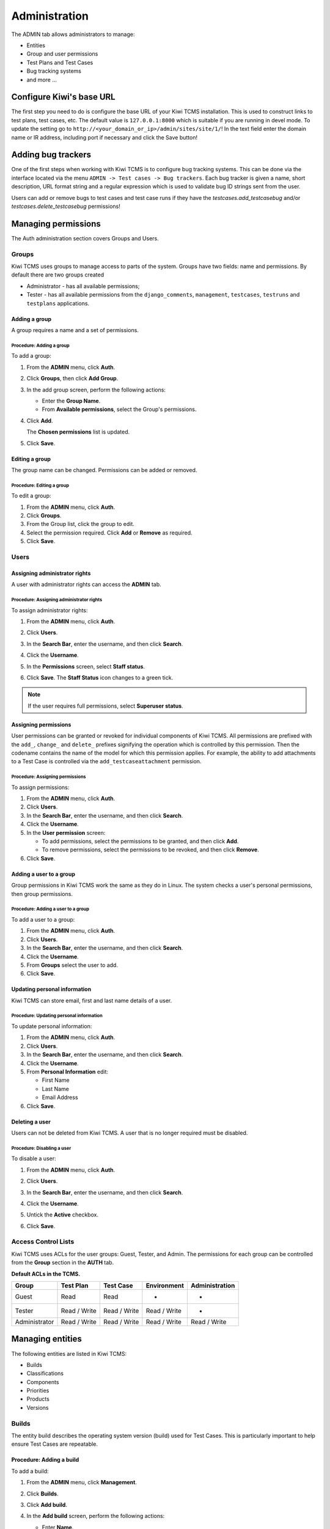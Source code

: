 .. _admin:

Administration
==============

The ADMIN tab allows administrators to manage:

-  Entities
-  Group and user permissions
-  Test Plans and Test Cases
-  Bug tracking systems
-  and more ...

|The Administration screen|

Configure Kiwi's base URL
-------------------------

The first step you need to do is configure the base URL of your Kiwi TCMS
installation. This is used to construct links to test plans, test cases, etc.
The default value is ``127.0.0.1:8000`` which is suitable if you are running
in devel mode. To update the setting go to
``http://<your_domain_or_ip>/admin/sites/site/1/``!
In the text field enter the domain name or IR address, including port if
necessary and click the Save button!


Adding bug trackers
-------------------

One of the first steps when working with Kiwi TCMS is to configure bug
tracking systems. This can be done via the interface located via the menu
``ADMIN -> Test cases -> Bug trackers``. Each bug tracker is given a
name, short description, URL format string and a regular expression
which is used to validate bug ID strings sent from the user.

Users can add or remove bugs to test cases and test case runs if they
have the `testcases.add_testcasebug` and/or `testcases.delete_testcasebug`
permissions!

Managing permissions
--------------------

The Auth administration section covers Groups and Users.

|The Auth screen|

Groups
~~~~~~

Kiwi TCMS uses groups to manage access to parts of the system. Groups
have two fields: name and permissions. By default there are two groups
created

* Administrator - has all available permissions;
* Tester - has all available permissions from the ``django_comments``,
  ``management``, ``testcases``, ``testruns`` and ``testplans`` applications.

Adding a group
^^^^^^^^^^^^^^

A group requires a name and a set of permissions.

Procedure: Adding a group
'''''''''''''''''''''''''

To add a group:

#. From the **ADMIN** menu, click **Auth**.

   |The Admin menu 1|

#. Click **Groups**, then click **Add Group**.

   |The Add group link|

#. In the add group screen, perform the following actions:

   -  Enter the **Group Name**.
   -  From **Available permissions**, select the Group's permissions.

#. Click **Add**.

   |The Add Group button|

   The **Chosen permissions** list is updated.
#. Click **Save**.

Editing a group
^^^^^^^^^^^^^^^

The group name can be changed. Permissions can be added or removed.

Procedure: Editing a group
''''''''''''''''''''''''''

To edit a group:

#. From the **ADMIN** menu, click **Auth**.
#. Click **Groups**.
#. From the Group list, click the group to edit.
#. Select the permission required. Click **Add** or **Remove** as
   required.
#. Click **Save**.

Users
~~~~~

Assigning administrator rights
^^^^^^^^^^^^^^^^^^^^^^^^^^^^^^

A user with administrator rights can access the **ADMIN** tab.

Procedure: Assigning administrator rights
'''''''''''''''''''''''''''''''''''''''''

To assign administrator rights:

#. From the **ADMIN** menu, click **Auth**.
#. Click **Users**.
#. In the **Search Bar**, enter the username, and then click **Search**.
#. Click the **Username**.
#. In the **Permissions** screen, select **Staff status**.

   |The Staff Status check box|

#. Click **Save**. The **Staff Status** icon changes to a green tick.

.. note::

  If the user requires full permissions, select **Superuser status**.

Assigning permissions
^^^^^^^^^^^^^^^^^^^^^

User permissions can be granted or revoked for individual components of
Kiwi TCMS. All permissions are prefixed with the ``add_``, ``change_`` and
``delete_`` prefixes signifying the operation which is controlled by this
permission. Then the codename contains the name of the model for which this
permission applies. For example, the ability to add attachments to a Test Case
is controlled via the ``add_testcaseattachment`` permission.

Procedure: Assigning permissions
''''''''''''''''''''''''''''''''

To assign permissions:

#. From the **ADMIN** menu, click **Auth**.
#. Click **Users**.
#. In the **Search Bar**, enter the username, and then click **Search**.
#. Click the **Username**.
#. In the **User permission** screen:

   -  To add permissions, select the permissions to be granted, and then
      click **Add**.
   -  To remove permissions, select the permissions to be revoked, and
      then click **Remove**.

#. Click **Save**.

Adding a user to a group
^^^^^^^^^^^^^^^^^^^^^^^^

Group permissions in Kiwi TCMS work the same as they do in Linux. The
system checks a user's personal permissions, then group permissions.

Procedure: Adding a user to a group
'''''''''''''''''''''''''''''''''''

To add a user to a group:

#. From the **ADMIN** menu, click **Auth**.
#. Click **Users**.
#. In the **Search Bar**, enter the username, and then click **Search**.
#. Click the **Username**.
#. From **Groups** select the user to add.
#. Click **Save**.

Updating personal information
^^^^^^^^^^^^^^^^^^^^^^^^^^^^^

Kiwi TCMS can store email, first and last name details of a user.

Procedure: Updating personal information
''''''''''''''''''''''''''''''''''''''''

To update personal information:

#. From the **ADMIN** menu, click **Auth**.
#. Click **Users**.
#. In the **Search Bar**, enter the username, and then click **Search**.
#. Click the **Username**.
#. From **Personal Information** edit:

   -  First Name
   -  Last Name
   -  Email Address

#. Click **Save**.

Deleting a user
^^^^^^^^^^^^^^^

Users can not be deleted from Kiwi TCMS. A user that is no longer required
must be disabled.

Procedure: Disabling a user
'''''''''''''''''''''''''''

To disable a user:

#. From the **ADMIN** menu, click **Auth**.
#. Click **Users**.
#. In the **Search Bar**, enter the username, and then click **Search**.
#. Click the **Username**.
#. Untick the **Active** checkbox.

   |The Active checkbox|

#. Click **Save**.

Access Control Lists
~~~~~~~~~~~~~~~~~~~~

Kiwi TCMS uses ACLs for the user groups: Guest, Tester, and Admin. The
permissions for each group can be controlled from the **Group** section
in the **AUTH** tab.

**Default ACLs in the TCMS.**

+----------------+----------------+----------------+----------------+----------------+
| Group          | Test Plan      | Test Case      | Environment    | Administration |
+================+================+================+================+================+
| Guest          | Read           | Read           | -              | -              |
+----------------+----------------+----------------+----------------+----------------+
| Tester         | Read / Write   | Read / Write   | Read / Write   | -              |
+----------------+----------------+----------------+----------------+----------------+
| Administrator  | Read / Write   | Read / Write   | Read / Write   | Read / Write   |
+----------------+----------------+----------------+----------------+----------------+

Managing entities
-----------------

The following entities are listed in Kiwi TCMS:

-  Builds
-  Classifications
-  Components
-  Priorities
-  Products
-  Versions

|The Management screen|

Builds
~~~~~~

The entity build describes the operating system version (build) used for
Test Cases. This is particularly important to help ensure Test Cases are
repeatable.

Procedure: Adding a build
^^^^^^^^^^^^^^^^^^^^^^^^^

To add a build:

#. From the **ADMIN** menu, click **Management**.
#. Click **Builds**.
#. Click **Add build**.
#. In the **Add build** screen, perform the following actions:

   -  Enter **Name**.
   -  Select **Product**.
   -  Enter build **Description**.

   |The Add build screen|

#. Click **Save**.

Editing a build
^^^^^^^^^^^^^^^

The name, product, and is active fields can be edited.

Procedure: Editing a test build
'''''''''''''''''''''''''''''''

To edit a test build:

#. From the **ADMIN** menu, click **Management**.
#. Click **Test Build**.
#. Click the **ID** of the Test Build to be edited.
#. In the **Change Test Build** screen edit the following:

   -  Name
   -  Product
   -  Description
   -  Is active

#. Click **Save**.

Classifications
~~~~~~~~~~~~~~~

A classification is a title used to group products of a similar nature.
For example, Red Hat, Fedora, Internal Infrastructure.

Procedure: Adding a classification
^^^^^^^^^^^^^^^^^^^^^^^^^^^^^^^^^^

To add a classification:

#. From the **ADMIN** menu, click **Management**.

   |The Admin menu 2|

#. Click **Classifications**.
#. Click **Add classification**.
#. In the **Add classification** screen, perform the following actions:

   -  Enter the **Name**.
   -  Enter a **Description**.
   -  Enter the **Sortkey**.

   |The Add classification screen|

#. Click **Save**.

Editing a classification
^^^^^^^^^^^^^^^^^^^^^^^^

The name and description fields can be edited.

#. From the **ADMIN** menu, click **Management**.
#. Click **Classification**.
#. Click the **ID** of the classification to edit.
#. In the **Change classification** screen edit the following:

   -  Name
   -  Description
   -  Sortkey

#. Click **Save**.

Components
~~~~~~~~~~

A product is broken down into components. For example, two components of
RHEL 5 are glibc and gdm.

Procedure: Adding a component
^^^^^^^^^^^^^^^^^^^^^^^^^^^^^

To add a component:

#. From the **ADMIN** menu, click **Management**.
#. Click **Components**.
#. Click **Add component**.
#. In the **Add component** screen, perform the following actions:

   -  Enter the **Name**. 
   -  Select the **Product**.
   -  Select the **Initial owner**.
   -  Select the **Initial QA contact**.
   -  Enter the component **Description**.

   |The Add component screen|

#. Click **Save**. 

.. note::

  **Creating entries** To create the fields Product, Initial Owner, or
  Initial QA Contact, click the green plus icon.

Editing a component
^^^^^^^^^^^^^^^^^^^

The fields name, product, initial owner, QA contact, and description can
be edited.

Procedure: Editing a component
''''''''''''''''''''''''''''''

To edit a component:

#. From the **ADMIN** menu, click **Management**.
#. Click **Component**.
#. Click the **ID** of the component to be edited.
#. In the **Change component** screen edit the following:

   -  Name
   -  Product
   -  Initial Owner
   -  Initial QA contact
   -  Description

#. Click **Save**.

Priorities
~~~~~~~~~~

Test Cases can be assigned a priority.

Adding a priority
^^^^^^^^^^^^^^^^^

The priority field is alphanumeric.

Procedure: Adding a priority
''''''''''''''''''''''''''''

To add a priority:

#. From the **ADMIN** menu, click **Management**.
#. Click **Priorities**.
#. Click **Add priority**.
#. In the **Add priority** screen, perform the following actions:

   -  Enter the **Value**.
   -  Enter the **Sortkey**.
   -  Click **Is active**.

   |The Add priority screen|

#. Click **Save**.

Editing a priority
^^^^^^^^^^^^^^^^^^

All three attributes of a Priority can be edited.

Procedure: Editing a priority
'''''''''''''''''''''''''''''

To edit a priority:

#. From the **ADMIN** menu, click **Management**.
#. Click **Priorities**.
#. From the **Id** column, click the priority to edit.
#. In the **Change priorities** screen, edit the following:

   -  Value
   -  Sortkey
   -  Is active

#. Click **Save**.

Products
~~~~~~~~

All testing is based around the products made by Red Hat.

Procedure: Adding a product
^^^^^^^^^^^^^^^^^^^^^^^^^^^

To add a product:

#. From the **ADMIN** menu, click **Management**.
#. Click **Products**.
#. Click **Add product**.
#. In the **Add product** screen, perform the following actions:

   -  Enter the **Name**.
   -  Select the **Classification**.
   -  Enter the product **Description**.
   -  Click **Disallow New**.
   -  Select the **Votes Per User**.
   -  Enter the **Max Votes Per Bug**.
   -  Click **Votes To Confirm**.

   |The Add product screen|

#. Click **Save**.

Editing a product
^^^^^^^^^^^^^^^^^

The fields name, classification, description, disallow new and votes to
confirm can be edited.

Procedure: Editing a product
''''''''''''''''''''''''''''

To edit a product:

#. From the **ADMIN** menu, click **Management**.
#. Click **Products**.
#. Click the **ID** of the product to be edited.
#. In the **Change product** screen, edit the following:

   -  Name
   -  Classification
   -  Description
   -  Disallow New
   -  Votes To Confirm

#. Click **Save**.

Versions
~~~~~~~~

Each product in Kiwi TCMS needs a version. Many products will have
multiple versions. For example, Firefox 3.0.14, 3.5.3.

Procedure: Adding a version
^^^^^^^^^^^^^^^^^^^^^^^^^^^

To add a version:

#. From the **ADMIN** menu, click **Management**.
#. Click **Versions**.
#. Click **Add version**.
#. In the **Add version** screen, perform the following actions:

   -  Enter **Value**.
   -  Select **Product**.

   |The Add version screen|

#. Click **Save**.

Editing a version
^^^^^^^^^^^^^^^^^

The fields value, and product can be edited.

Procedure: Editing a version
''''''''''''''''''''''''''''

To edit a version:

#. From the **ADMIN** menu, click **Management**.
#. Click **Versions**.
#. Click the **ID** of the Version to be edited.
#. In the **Change version** screen, edit the following:

   -  Value
   -  Product

#. Click **Save**.

Managing Test Plans
-------------------

This section covers the administration of meta data relating to Test
Plans.

|The Test Plan management screen|

Test Plan types
~~~~~~~~~~~~~~~

A Test Plan type is used to describe the test being performed. For
example, acceptance or smoke.

Adding a Test Plan type
^^^^^^^^^^^^^^^^^^^^^^^

A new type needs a name, and description.

Procedure: Adding a Test Plan type
''''''''''''''''''''''''''''''''''

To add a Test Plan type:

#. From the **ADMIN** menu, click **Test Plans**.
#. Click **Test Plan Categories**.
#. Click **Add Test Plan Types**.
#. In the **Add test plan type** screen, perform the following actions:

   -  Enter the **Name**.
   -  Enter the type **Description**.

   |The Add test plan type screen|

#. Click **Save**.

Test plans
~~~~~~~~~~

This screen provides a list of all the test plans in Kiwi TCMS. The **Add
test plan** link can be used to create a test plan. For more
information, see Creating a Test Plan.

Managing Test Cases
-------------------

This section covers the administration of meta data relating to Test
Cases.

|The Test Case management screen|

Test Case Bug Systems
~~~~~~~~~~~~~~~~~~~~~

The bug system for test cases is Red Hat Bugzilla. To view the details
click the **Test case bug systems**.

Test Case categories
~~~~~~~~~~~~~~~~~~~~

A category is used to describe the type of test being performed. For
example, regression or bug verification.

Adding a Test Case category
^^^^^^^^^^^^^^^^^^^^^^^^^^^

A new category needs a name, product and description.

Procedure: Adding a category
''''''''''''''''''''''''''''

To add a category:

#. From the **ADMIN** menu, click **Test Cases**.
#. Click **Test case categories**.
#. Click **Add Test Case Category**.
#. In the **Add test case category** screen, perform the following
   actions:

   -  Enter the **Name**.
   -  Select the **Product**.
   -  Enter the category **Description**.

   |The Add test case category screen|

#. Click **Save**.

Test cases
~~~~~~~~~~

This screen provides a list of all the test cases in Kiwi TCMS. The **Add
test case** link can be used to create a test case. For more
information, see Creating a Test Case.

.. |The Administration screen| image:: ../_static/Admin_Home.png
.. |The Auth screen| image:: ../_static/Auth_Home.png
.. |The Admin menu 1| image:: ../_static/Click_Auth.png
.. |The Add group link| image:: ../_static/Groups_Home.png
.. |The Add Group button| image:: ../_static/Group_Add.png
.. |The Staff Status check box| image:: ../_static/Select_Staff_Status.png
.. |The Active checkbox| image:: ../_static/Disable_User.png
.. |The Management screen| image:: ../_static/Mgmt_Home.png
.. |The Add build screen| image:: ../_static/Add_Test_Build.png
.. |The Admin menu 2| image:: ../_static/Click_Management.png
.. |The Add classification screen| image:: ../_static/Add_Classification.png
.. |The Add component screen| image:: ../_static/Add_Component.png
.. |The Add priority screen| image:: ../_static/Add_Priority.png
.. |The Add product screen| image:: ../_static/Add_Product.png
.. |The Add version screen| image:: ../_static/Add_Version.png
.. |The Test Plan management screen| image:: ../_static/TP_Home.png
.. |The Add test plan type screen| image:: ../_static/Add_TP_Type.png
.. |The Test Case management screen| image:: ../_static/TC_Home.png
.. |The Add test case category screen| image:: ../_static/Add_TC_Category.png
